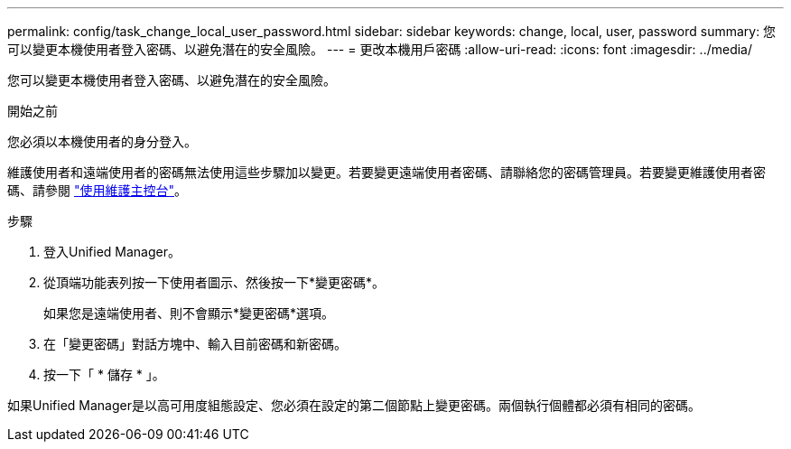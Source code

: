 ---
permalink: config/task_change_local_user_password.html 
sidebar: sidebar 
keywords: change, local, user, password 
summary: 您可以變更本機使用者登入密碼、以避免潛在的安全風險。 
---
= 更改本機用戶密碼
:allow-uri-read: 
:icons: font
:imagesdir: ../media/


[role="lead"]
您可以變更本機使用者登入密碼、以避免潛在的安全風險。

.開始之前
您必須以本機使用者的身分登入。

維護使用者和遠端使用者的密碼無法使用這些步驟加以變更。若要變更遠端使用者密碼、請聯絡您的密碼管理員。若要變更維護使用者密碼、請參閱 link:task_use_maintenance_console.html["使用維護主控台"]。

.步驟
. 登入Unified Manager。
. 從頂端功能表列按一下使用者圖示、然後按一下*變更密碼*。
+
如果您是遠端使用者、則不會顯示*變更密碼*選項。

. 在「變更密碼」對話方塊中、輸入目前密碼和新密碼。
. 按一下「 * 儲存 * 」。


如果Unified Manager是以高可用度組態設定、您必須在設定的第二個節點上變更密碼。兩個執行個體都必須有相同的密碼。

